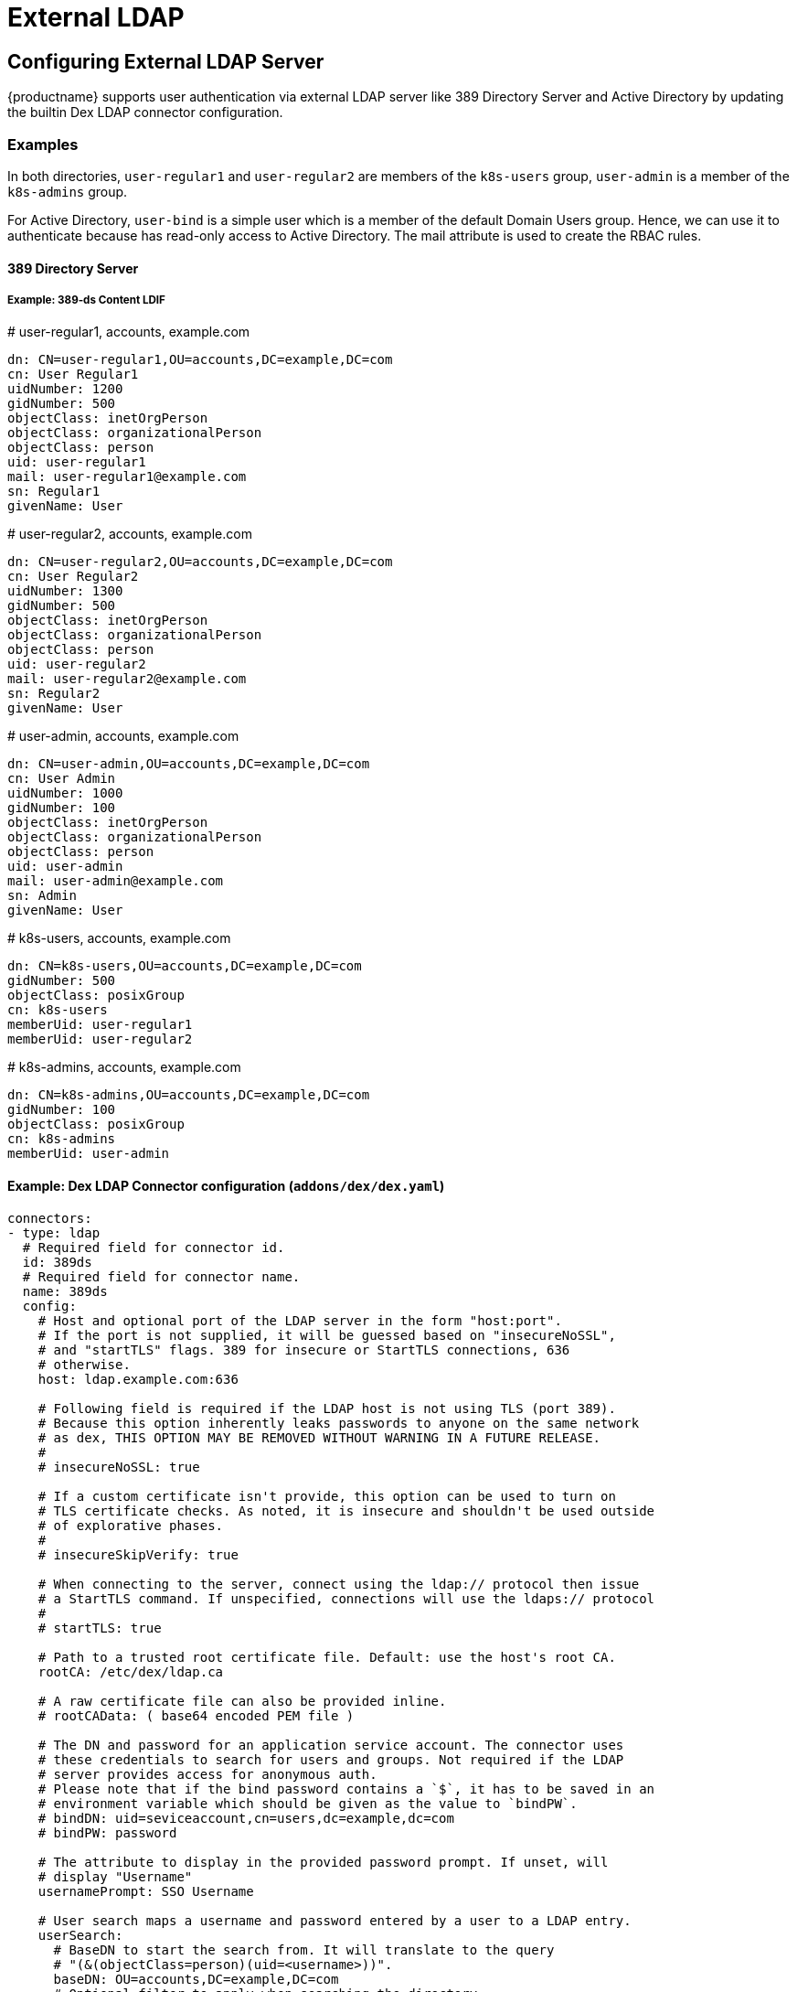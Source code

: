 = External LDAP

== Configuring External LDAP Server

{productname} supports user authentication via external LDAP server like 389 Directory Server and Active Directory by updating the builtin Dex LDAP connector configuration.

=== Examples

In both directories, `user-regular1` and `user-regular2` are members of the `k8s-users` group, `user-admin` is a member of the `k8s-admins` group.

For Active Directory, `user-bind` is a simple user which is a member of the default Domain Users group.
Hence, we can use it to authenticate because has read-only access to Active Directory.
The mail attribute is used to create the RBAC rules.

==== 389 Directory Server

===== Example: 389-ds Content LDIF

====
# user-regular1, accounts, example.com

  dn: CN=user-regular1,OU=accounts,DC=example,DC=com
  cn: User Regular1
  uidNumber: 1200
  gidNumber: 500
  objectClass: inetOrgPerson
  objectClass: organizationalPerson
  objectClass: person
  uid: user-regular1
  mail: user-regular1@example.com
  sn: Regular1
  givenName: User
====

====
# user-regular2, accounts, example.com

  dn: CN=user-regular2,OU=accounts,DC=example,DC=com
  cn: User Regular2
  uidNumber: 1300
  gidNumber: 500
  objectClass: inetOrgPerson
  objectClass: organizationalPerson
  objectClass: person
  uid: user-regular2
  mail: user-regular2@example.com
  sn: Regular2
  givenName: User
====

====
# user-admin, accounts, example.com

  dn: CN=user-admin,OU=accounts,DC=example,DC=com
  cn: User Admin
  uidNumber: 1000
  gidNumber: 100
  objectClass: inetOrgPerson
  objectClass: organizationalPerson
  objectClass: person
  uid: user-admin
  mail: user-admin@example.com
  sn: Admin
  givenName: User
====

====
# k8s-users, accounts, example.com

  dn: CN=k8s-users,OU=accounts,DC=example,DC=com
  gidNumber: 500
  objectClass: posixGroup
  cn: k8s-users
  memberUid: user-regular1
  memberUid: user-regular2
====

====
# k8s-admins, accounts, example.com

  dn: CN=k8s-admins,OU=accounts,DC=example,DC=com
  gidNumber: 100
  objectClass: posixGroup
  cn: k8s-admins
  memberUid: user-admin
====

==== Example: Dex LDAP Connector configuration (`addons/dex/dex.yaml`)

----
connectors:
- type: ldap
  # Required field for connector id.
  id: 389ds
  # Required field for connector name.
  name: 389ds
  config:
    # Host and optional port of the LDAP server in the form "host:port".
    # If the port is not supplied, it will be guessed based on "insecureNoSSL",
    # and "startTLS" flags. 389 for insecure or StartTLS connections, 636
    # otherwise.
    host: ldap.example.com:636

    # Following field is required if the LDAP host is not using TLS (port 389).
    # Because this option inherently leaks passwords to anyone on the same network
    # as dex, THIS OPTION MAY BE REMOVED WITHOUT WARNING IN A FUTURE RELEASE.
    #
    # insecureNoSSL: true

    # If a custom certificate isn't provide, this option can be used to turn on
    # TLS certificate checks. As noted, it is insecure and shouldn't be used outside
    # of explorative phases.
    #
    # insecureSkipVerify: true

    # When connecting to the server, connect using the ldap:// protocol then issue
    # a StartTLS command. If unspecified, connections will use the ldaps:// protocol
    #
    # startTLS: true

    # Path to a trusted root certificate file. Default: use the host's root CA.
    rootCA: /etc/dex/ldap.ca

    # A raw certificate file can also be provided inline.
    # rootCAData: ( base64 encoded PEM file )

    # The DN and password for an application service account. The connector uses
    # these credentials to search for users and groups. Not required if the LDAP
    # server provides access for anonymous auth.
    # Please note that if the bind password contains a `$`, it has to be saved in an
    # environment variable which should be given as the value to `bindPW`.
    # bindDN: uid=seviceaccount,cn=users,dc=example,dc=com
    # bindPW: password

    # The attribute to display in the provided password prompt. If unset, will
    # display "Username"
    usernamePrompt: SSO Username

    # User search maps a username and password entered by a user to a LDAP entry.
    userSearch:
      # BaseDN to start the search from. It will translate to the query
      # "(&(objectClass=person)(uid=<username>))".
      baseDN: OU=accounts,DC=example,DC=com
      # Optional filter to apply when searching the directory.
      filter: "(objectClass=person)"

      # username attribute used for comparing user entries. This will be translated
      # and combined with the other filter as "(<attr>=<username>)".
      username: uid
      # The following three fields are direct mappings of attributes on the user entry.
      # String representation of the user.
      idAttr: uid
      # Required. Attribute to map to Email.
      emailAttr: mail
      # Maps to display name of users. No default value.
      nameAttr: uid

      # Group search queries for groups given a user entry.
      groupSearch:
      # BaseDN to start the search from. It will translate to the query
      # "(&(objectClass=group)(member=<user uid>))".
      baseDN: OU=accounts,DC=example,DC=com
      # Optional filter to apply when searching the directory.
      filter: "(objectClass=posixGroup)"

      # Following two fields are used to match a user to a group. It adds an additional
      # requirement to the filter that an attribute in the group must match the user's
      # attribute value.
      userAttr: uid
      groupAttr: memberUid

      # Represents group name.
      nameAttr: cn
----

=== Active Directory

==== Example: Active Directory Content LDIF

====
# user-regular1, Users, example.com

  dn: CN=user-regular1,CN=Users,DC=example,DC=com
  objectClass: top
  objectClass: person
  objectClass: organizationalPerson
  objectClass: user
  cn: user-regular1
  sn: Regular1
  givenName: User
  distinguishedName: CN=user-regular1,CN=Users,DC=example,DC=com
  displayName: User Regular1
  memberOf: CN=Domain Users,CN=Users,DC=example,DC=com
  memberOf: CN=k8s-users,CN=Groups,DC=example,DC=com
  name: user-regular1
  sAMAccountName: user-regular1
  objectCategory: CN=Person,CN=Schema,CN=Configuration,DC=example,DC=com
  mail: user-regular1@example.com
====

====
# user-regular2, Users, example.com

  dn: CN=user-regular2,CN=Users,DC=example,DC=com
  objectClass: top
  objectClass: person
  objectClass: organizationalPerson
  objectClass: user
  cn: user-regular2
  sn: Regular2
  givenName: User
  distinguishedName: CN=user-regular2,CN=Users,DC=example,DC=com
  displayName: User Regular2
  memberOf: CN=Domain Users,CN=Users,DC=example,DC=com
  memberOf: CN=k8s-users,CN=Groups,DC=example,DC=com
  name: user-regular2
  sAMAccountName: user-regular2
  objectCategory: CN=Person,CN=Schema,CN=Configuration,DC=example,DC=com
  mail: user-regular2@example.com
====

====
# user-bind, Users, example.com

  dn: CN=user-bind,CN=Users,DC=example,DC=com
  objectClass: top
  objectClass: person
  objectClass: organizationalPerson
  objectClass: user
  cn: user-bind
  sn: Bind
  givenName: User
  distinguishedName: CN=user-bind,CN=Users,DC=example,DC=com
  displayName: User Bind
  memberOf: CN=Domain Users,CN=Users,DC=example,DC=com
  name: user-bind
  sAMAccountName: user-bind
  objectCategory: CN=Person,CN=Schema,CN=Configuration,DC=example,DC=com
  mail: user-bind@example.com
====

====
# user-admin, Users, example.com

  dn: CN=user-admin,CN=Users,DC=example,DC=com
  objectClass: top
  objectClass: person
  objectClass: organizationalPerson
  objectClass: user
  cn: user-admin
  sn:: Admin
  givenName: User
  distinguishedName: CN=user-admin,CN=Users,DC=example,DC=com
  displayName: User Admin
  memberOf: CN=Domain Users,CN=Users,DC=example,DC=com
  memberOf: CN=k8s-admins,CN=Groups,DC=example,DC=com
  name: user-admin
  sAMAccountName: user-admin
  objectCategory: CN=Person,CN=Schema,CN=Configuration,DC=example,DC=com
  mail: user-admin@example.com
====

====
# k8s-users, Groups, example.com

  dn: CN=k8s-users,CN=Groups,DC=example,DC=com
  objectClass: top
  objectClass: group
  cn: k8s-users
  member: CN=user-regular1,CN=Users,DC=example,DC=com
  member: CN=user-regular2,CN=Users,DC=example,DC=com
  distinguishedName: CN=k8s-users,CN=Groups,DC=example,DC=com
  name: k8s-users
  sAMAccountName: k8s-users
  objectCategory: CN=Group,CN=Schema,CN=Configuration,DC=example,DC=com
====

====
# k8s-admins, Groups, example.com

  dn: CN=k8s-admins,CN=Groups,DC=example,DC=com
  objectClass: top
  objectClass: group
  cn: k8s-admins
  member: CN=user-admin,CN=Users,DC=example,DC=com
  distinguishedName: CN=k8s-admins,CN=Groups,DC=example,DC=com
  name: k8s-admins
  sAMAccountName: k8s-admins
  objectCategory: CN=Group,CN=Schema,CN=Configuration,DC=example,DC=com
====

==== Example: Dex LDAP Connector configuration (addons/dex/dex.yaml)

----
connectors:
- type: ldap
  # Required field for connector id.
  id: AD
  # Required field for connector name.
  name: AD
  config:
    # Host and optional port of the LDAP server in the form "host:port".
    # If the port is not supplied, it will be guessed based on "insecureNoSSL",
    # and "startTLS" flags. 389 for insecure or StartTLS connections, 636
    # otherwise.
    host: domain-controler.example.com:636

    # Following field is required if the LDAP host is not using TLS (port 389).
    # Because this option inherently leaks passwords to anyone on the same network
    # as dex, THIS OPTION MAY BE REMOVED WITHOUT WARNING IN A FUTURE RELEASE.
    #
    # insecureNoSSL: true

    # If a custom certificate isn't provide, this option can be used to turn on
    # TLS certificate checks. As noted, it is insecure and shouldn't be used outside
    # of explorative phases.
    #
    # insecureSkipVerify: true

    # When connecting to the server, connect using the ldap:// protocol then issue
    # a StartTLS command. If unspecified, connections will use the ldaps:// protocol
    #
    # startTLS: true

    # Path to a trusted root certificate file. Default: use the host's root CA.
    # rootCA: /etc/dex/ldap.ca

    # A raw certificate file can also be provided inline.
    rootCAData: ( base64 encoded PEM file )

    # The DN and password for an application service account. The connector uses
    # these credentials to search for users and groups. Not required if the LDAP
    # server provides access for anonymous auth.
    # Please note that if the bind password contains a `$`, it has to be saved in an
    # environment variable which should be given as the value to `bindPW`.
    bindDN: uid=seviceaccount,CN=Users,DC=example,DC=com
    bindPW: password

    # The attribute to display in the provided password prompt. If unset, will
    # display "Username"
    usernamePrompt: SSO Username

    # User search maps a username and password entered by a user to a LDAP entry.
    userSearch:
      # BaseDN to start the search from. It will translate to the query
      # "(&(objectClass=person)(uid=<username>))".
      baseDN: CN=Users,DC=example,DC=com
      # Optional filter to apply when searching the directory.
      filter: "(objectClass=person)"

      # username attribute used for comparing user entries. This will be translated
      # and combined with the other filter as "(<attr>=<username>)".
      username: sAMAccountName
      # The following three fields are direct mappings of attributes on the user entry.
      # String representation of the user.
      idAttr: distinguishedName
      # Required. Attribute to map to Email.
      emailAttr: mail
      # Maps to display name of users. No default value.
      nameAttr: sAMAccountName

    # Group search queries for groups given a user entry.
    groupSearch:
      # BaseDN to start the search from. It will translate to the query
      # "(&(objectClass=group)(member=<user uid>))".
      baseDN: CN=Groups,DC=example,DC=com
      # Optional filter to apply when searching the directory.
      filter: "(objectClass=group)"

      # Following two fields are used to match a user to a group. It adds an additional
      # requirement to the filter that an attribute in the group must match the user's
      # attribute value.
      userAttr: distinguishedName
      groupAttr: member

      # Represents group name.
      nameAttr: sAMAccountName
----

== Managing Users and Groups

You can use standard LDAP administration tools for managing these users remotely.
To do so, install the `openldap2-client` package on a computer in your network and make sure that computer can connect to the LDAP server
(Ex: 389 Directory Server) on port `389` or secure port `636`.

=== Add New Group

. To add a new group, create a LDIF file (`create_groups.ldif`) like this:
+
----
dn: cn=GROUP,ou=Groups,dc=infra,dc=caasp,dc=local
changetype: add
objectClass: top
objectClass: posixGroup
objectClass: groupOfUniqueNames
gidNumber: GROUPID
cn: GROUP
----
+
* GROUP: Group Name
* GROUPID: Group ID (GID) of the new group. Needs to be unique.
. Execute ladapmodify to add the new group:
+
----
LDAP_PROTOCOL=ldap                              # ldap, ldaps
LDAP_NODE_FQDN=localhost                        # FQDN of 389 Directory Server
LDAP_NODE_PROTOCOL=:389                         # ldap(:389), secure (:636)
BIND_DN="cn=admin,dc=infra,dc=caasp,dc=local"   # Admin User
LDIF_FILE=./create_groups.ldif                  # LDIF Configuration File
ROOT_PASSWORD=                                  # Admin Password

ldapmodify -v -H ${LDAP_PROTOCOL}://${LDAP_NODE_FQDN}${LDAP_NODE_PROTOCOL} -D "${BIND_DN}" -f ${LDIF_FILE} -w ${ROOT_PASSWORD}
----

=== Adding A New User

. To add a new user, create a LDIF file (`new_user.ldif`) like this:
+
----
dn: uid=USERID,ou=People,dc=infra,dc=caasp,dc=local
objectClass: person
objectClass: inetOrgPerson
objectClass: top
uid: USERID
userPassword: PASSWORD_HASH
givenname: FIRST_NAME
sn: SURNAME
cn: FULL_NAME
mail: E-MAIL_ADDRESS
----
+
* USERID: User ID (UID) of the new user. Needs to be unique.
* PASSWORD_HASH: The user's hashed password. Use `/usr/sbin/slappasswd` to generate the hash.
* FIRST_NAME: The user's first name
* SURNAME: The user's last name
* FULL_NAME: The user's full name
* E-MAIL_ADDRESS: The user's e-mail address.
. Execute `ldapadd` to add the new user:
+
----
LDAP_PROTOCOL=ldap                              # ldap, ldaps
LDAP_NODE_FQDN=localhost                        # FQDN of 389 Directory Server
LDAP_NODE_PROTOCOL=:389                         # ldap(:389), secure (:636)
BIND_DN="cn=admin,dc=infra,dc=caasp,dc=local"   # Admin User
LDIF_FILE=./new_user.ldif                       # LDIF Configuration File
ROOT_PASSWORD=                                  # Admin Password

ldapadd -v -H ${LDAP_PROTOCOL}://${LDAP_NODE_FQDN}${LDAP_NODE_PROTOCOL} -D "${BIND_DN}" -f ${LDIF_FILE} -w ${ROOT_PASSWORD}
----


=== Showing User Attributes

. To show the attributes of a user, use the ldapsearch command.
+
----
LDAP_PROTOCOL=ldap                              # ldap, ldaps
LDAP_NODE_FQDN=localhost                        # FQDN of 389 Directory Server
LDAP_NODE_PROTOCOL=:389                         # ldap(:389), secure (:636)
USERID=user1
BASE_DN="uid=${USERID},dc=infra,dc=caasp,dc=local"
BIND_DN="cn=admin,dc=infra,dc=caasp,dc=local"   # Admin User
ROOT_PASSWORD=                                  # Admin Password

ldapsearch -v -x -H ${LDAP_PROTOCOL}://${LDAP_NODE_FQDN}${LDAP_NODE_PROTOCOL} -b "${BASE_DN}" -D "${BIND_DN}" -w ${ROOT_PASSWORD}
----

=== Changing User

The following procedure details how to modify a user in the LDAP server.
The example LDIF files detail how to change a user password and add a user to the `Administrators` group.
To modify other fields, use the the password example and replace `userPassword` with other field names.

. Create a LDIF file (`modify_user.ldif`) that contains the change to the LDAP server.
+
[NOTE]
====
Change the User Password
====
+
----
dn: uid=USERID,ou=People,dc=infra,dc=caasp,dc=local
changetype: modify
replace: userPassword
userPassword: PASSWORD
----
+
* USERID: with the user's ID.
* PASSWORD: with the user's new hashed password.
. Add User to `Administrators` group.
+
----
dn: cn=Administrators,ou=Groups,dc=infra,dc=caasp,dc=local
changetype: modify
add: uniqueMember
uniqueMember: uid=USERID,ou=People,dc=infra,dc=caasp,dc=local
----
* USERID: with the user's ID.
. Execute `ldapmodify` to change user attributes:
+
----
LDAP_PROTOCOL=ldap                              # ldap, ldaps
LDAP_NODE_FQDN=localhost                        # FQDN of 389 Directory Server
LDAP_NODE_PROTOCOL=:389                         # ldap(:389), secure (:636)
BIND_DN="cn=admin,dc=infra,dc=caasp,dc=local"   # Admin User
LDIF_FILE=./modify_user.ldif                    # LDIF Configuration File
ROOT_PASSWORD=                                  # Admin Password

ldapmodify -v -H ${LDAP_PROTOCOL}://${LDAP_NODE_FQDN}${LDAP_NODE_PROTOCOL} -D "${BIND_DN}" -f ${LDIF_FILE} -w ${ROOT_PASSWORD}
----

=== Deleting User

The following procedure details how to delete a user from the LDAP server.

. Create a LDIF file (`delete_user.ldif`) that specifies the distinguished name of the entry:
+
----
dn: uid=USER_ID,ou=People,dc=infra,dc=caasp,dc=local
changetype: delete
----
+
* USERID: with the user's ID.
. Execute `ldapmodify` to delete user:
----
LDAP_PROTOCOL=ldap                              # ldap, ldaps
LDAP_NODE_FQDN=localhost                        # FQDN of 389 Directory Server
LDAP_NODE_PROTOCOL=:389                         # ldap(:389), secure (:636)
BIND_DN="cn=admin,dc=infra,dc=caasp,dc=local"   # Admin User
LDIF_FILE=./delete_user.ldif                    # LDIF Configuration File
ROOT_PASSWORD=                                  # Admin Password

ldapmodify -v -H ${LDAP_PROTOCOL}://${LDAP_NODE_FQDN}${LDAP_NODE_PROTOCOL} -D "${BIND_DN}" -f ${LDIF_FILE} -w ${ROOT_PASSWORD}
----
